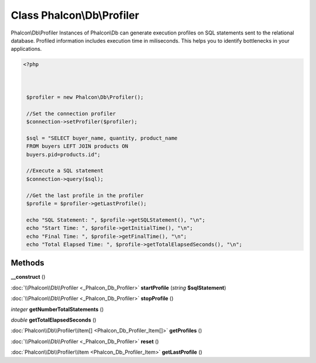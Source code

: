 Class **Phalcon\\Db\\Profiler**
===============================

Phalcon\\Db\\Profiler   Instances of Phalcon\\Db can generate execution profiles  on SQL statements sent to the relational database. Profiled  information includes execution time in miliseconds.  This helps you to identify bottlenecks in your applications.  

.. code-block:: php

    <?php

    
    
     $profiler = new Phalcon\Db\Profiler();
    
     //Set the connection profiler
     $connection->setProfiler($profiler);
    
     $sql = "SELECT buyer_name, quantity, product_name
     FROM buyers LEFT JOIN products ON
     buyers.pid=products.id";
    
     //Execute a SQL statement
     $connection->query($sql);
    
     //Get the last profile in the profiler
     $profile = $profiler->getLastProfile();
    
     echo "SQL Statement: ", $profile->getSQLStatement(), "\n";
     echo "Start Time: ", $profile->getInitialTime(), "\n";
     echo "Final Time: ", $profile->getFinalTime(), "\n";
     echo "Total Elapsed Time: ", $profile->getTotalElapsedSeconds(), "\n";
    
    





Methods
---------

**__construct** ()

:doc:`\\Phalcon\\Db\\Profiler <_Phalcon_Db_Profiler>` **startProfile** (*string* **$sqlStatement**)

:doc:`\\Phalcon\\Db\\Profiler <_Phalcon_Db_Profiler>` **stopProfile** ()

*integer* **getNumberTotalStatements** ()

*double* **getTotalElapsedSeconds** ()

:doc:`Phalcon\\Db\\Profiler\\Item[] <Phalcon_Db_Profiler_Item[]>` **getProfiles** ()

:doc:`\\Phalcon\\Db\\Profiler <_Phalcon_Db_Profiler>` **reset** ()

:doc:`Phalcon\\Db\\Profiler\\Item <Phalcon_Db_Profiler_Item>` **getLastProfile** ()

